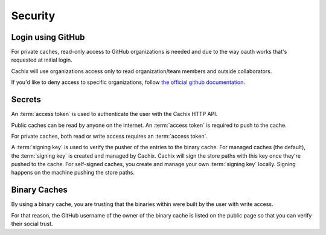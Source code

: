 Security
========

Login using GitHub
------------------

For private caches, read-only access to GitHub organizations is needed
and due to the way oauth works that's requested at initial login.

Cachix will use organizations access only to read organization/team members
and outside collaborators.

If you'd like to deny access to specific organizations, follow
`the official github documentation <https://docs.github.com/en/github/setting-up-and-managing-organizations-and-teams/denying-access-to-a-previously-approved-oauth-app-for-your-organization>`_.


Secrets
-------

An :term:`access token` is used to authenticate the user with the Cachix HTTP API.

Public caches can be read by anyone on the internet. An :term:`access token` is required to push to the cache.

For private caches, both read or write access requires an :term:`access token`.

A :term:`signing key` is used to verify the pusher of the entries to the binary cache.
For managed caches (the default), the :term:`signing key` is created and managed by Cachix. Cachix will sign the store paths with this key once they're pushed to the cache.
For self-signed caches, you create and manage your own :term:`signing key` locally. Signing happens on the machine pushing the store paths.


Binary Caches
-------------

By using a binary cache, you are trusting that the binaries within were built by the user
with write access.

For that reason, the GitHub username of the owner of the binary cache is listed on the public page
so that you can verify their social trust.
